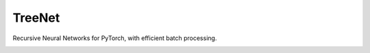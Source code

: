 TreeNet
=======

Recursive Neural Networks for PyTorch, with efficient batch processing.

.. image:: https://badge.fury.io/py/treenet.svg
    :target: https://badge.fury.io/py/treenet